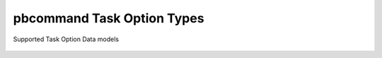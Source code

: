 pbcommand Task Option Types
###########################


Supported Task Option Data models


  .. automodule:: pbcommand.models
    :members: BasePacBioOption, PacBioIntOption, PacBioBooleanOption,PacBioStringOption,PacBioFloatOption,PacBioIntChoiceOption,PacBioFloatChoiceOption,PacBioStringChoiceOption
    :undoc-members:
    :show-inheritance:
